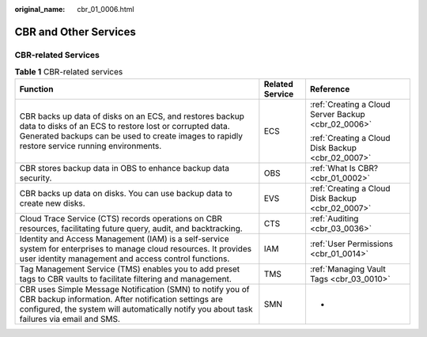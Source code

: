 :original_name: cbr_01_0006.html

.. _cbr_01_0006:

CBR and Other Services
======================

CBR-related Services
--------------------

.. table:: **Table 1** CBR-related services

   +----------------------------------------------------------------------------------------------------------------------------------------------------------------------------------------------------------------------+-----------------------+-----------------------------------------------------+
   | Function                                                                                                                                                                                                             | Related Service       | Reference                                           |
   +======================================================================================================================================================================================================================+=======================+=====================================================+
   | CBR backs up data of disks on an ECS, and restores backup data to disks of an ECS to restore lost or corrupted data. Generated backups can be used to create images to rapidly restore service running environments. | ECS                   | :ref:`Creating a Cloud Server Backup <cbr_02_0006>` |
   |                                                                                                                                                                                                                      |                       |                                                     |
   |                                                                                                                                                                                                                      |                       | :ref:`Creating a Cloud Disk Backup <cbr_02_0007>`   |
   +----------------------------------------------------------------------------------------------------------------------------------------------------------------------------------------------------------------------+-----------------------+-----------------------------------------------------+
   | CBR stores backup data in OBS to enhance backup data security.                                                                                                                                                       | OBS                   | :ref:`What Is CBR? <cbr_01_0002>`                   |
   +----------------------------------------------------------------------------------------------------------------------------------------------------------------------------------------------------------------------+-----------------------+-----------------------------------------------------+
   | CBR backs up data on disks. You can use backup data to create new disks.                                                                                                                                             | EVS                   | :ref:`Creating a Cloud Disk Backup <cbr_02_0007>`   |
   +----------------------------------------------------------------------------------------------------------------------------------------------------------------------------------------------------------------------+-----------------------+-----------------------------------------------------+
   | Cloud Trace Service (CTS) records operations on CBR resources, facilitating future query, audit, and backtracking.                                                                                                   | CTS                   | :ref:`Auditing <cbr_03_0036>`                       |
   +----------------------------------------------------------------------------------------------------------------------------------------------------------------------------------------------------------------------+-----------------------+-----------------------------------------------------+
   | Identity and Access Management (IAM) is a self-service system for enterprises to manage cloud resources. It provides user identity management and access control functions.                                          | IAM                   | :ref:`User Permissions <cbr_01_0014>`               |
   +----------------------------------------------------------------------------------------------------------------------------------------------------------------------------------------------------------------------+-----------------------+-----------------------------------------------------+
   | Tag Management Service (TMS) enables you to add preset tags to CBR vaults to facilitate filtering and management.                                                                                                    | TMS                   | :ref:`Managing Vault Tags <cbr_03_0010>`            |
   +----------------------------------------------------------------------------------------------------------------------------------------------------------------------------------------------------------------------+-----------------------+-----------------------------------------------------+
   | CBR uses Simple Message Notification (SMN) to notify you of CBR backup information. After notification settings are configured, the system will automatically notify you about task failures via email and SMS.      | SMN                   | -                                                   |
   +----------------------------------------------------------------------------------------------------------------------------------------------------------------------------------------------------------------------+-----------------------+-----------------------------------------------------+
